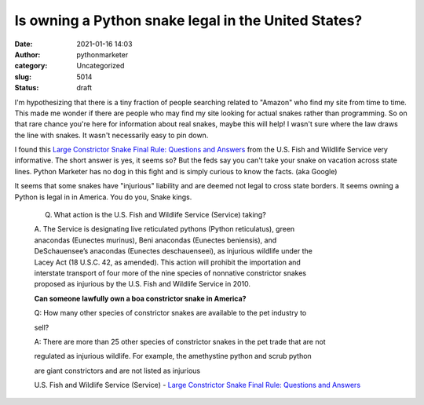 Is owning a Python snake legal in the United States?
####################################################
:date: 2021-01-16 14:03
:author: pythonmarketer
:category: Uncategorized
:slug: 5014
:status: draft

I'm hypothesizing that there is a tiny fraction of people searching related to "Amazon" who find my site from time to time. This made me wonder if there are people who may find my site looking for actual snakes rather than programming. So on that rare chance you're here for information about real snakes, maybe this will help! I wasn't sure where the law draws the line with snakes. It wasn't necessarily easy to pin down.

I found this `Large Constrictor Snake Final Rule: Questions and Answers <https://www.fws.gov/verobeach/PythonPDF/20150306%20LCS%20Final%20Rule%20QA%204.pdf>`__ from the U.S. Fish and Wildlife Service very informative. The short answer is yes, it seems so? But the feds say you can't take your snake on vacation across state lines. Python Marketer has no dog in this fight and is simply curious to know the facts. (aka Google)

It seems that some snakes have "injurious" liability and are deemed not legal to cross state borders. It seems owning a Python is legal in in America. You do you, Snake kings.

   Q. What action is the U.S. Fish and Wildlife Service (Service) taking?

   | A. The Service is designating live reticulated pythons (Python reticulatus), green
   | anacondas (Eunectes murinus), Beni anacondas (Eunectes beniensis), and
   | DeSchauensee’s anacondas (Eunectes deschauenseei), as injurious wildlife under the
   | Lacey Act (18 U.S.C. 42, as amended). This action will prohibit the importation and
   | interstate transport of four more of the nine species of nonnative constrictor snakes
   | proposed as injurious by the U.S. Fish and Wildlife Service in 2010.

   **Can someone lawfully own a boa constrictor snake in America?**

   Q: How many other species of constrictor snakes are available to the pet industry to

   sell?

   A: There are more than 25 other species of constrictor snakes in the pet trade that are not

   regulated as injurious wildlife. For example, the amethystine python and scrub python

   are giant constrictors and are not listed as injurious

   U.S. Fish and Wildlife Service (Service) - `Large Constrictor Snake Final Rule: Questions and Answers <https://www.fws.gov/verobeach/PythonPDF/20150306%20LCS%20Final%20Rule%20QA%204.pdf>`__\ 
